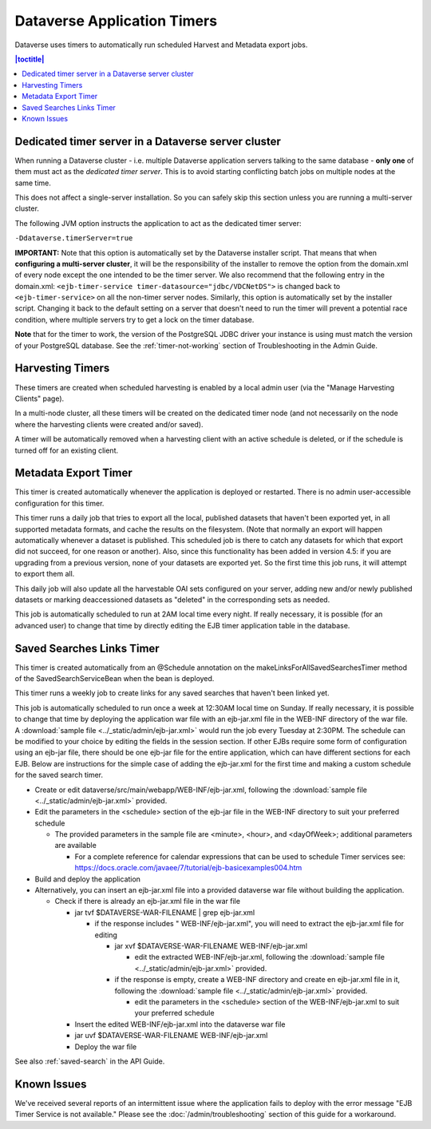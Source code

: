 .. role:: fixedwidthplain

Dataverse Application Timers
============================

Dataverse uses timers to automatically run scheduled Harvest and Metadata export jobs. 

.. contents:: |toctitle|
	:local:

Dedicated timer server in a Dataverse server cluster
----------------------------------------------------

When running a Dataverse cluster - i.e. multiple Dataverse application
servers talking to the same database - **only one** of them must act
as the *dedicated timer server*. This is to avoid starting conflicting
batch jobs on multiple nodes at the same time.

This does not affect a single-server installation. So you can safely skip this section unless you are running a multi-server cluster. 

The following JVM option instructs the application to act as the dedicated timer server: 

``-Ddataverse.timerServer=true``

**IMPORTANT:** Note that this option is automatically set by the Dataverse installer script. That means that when **configuring a multi-server cluster**, it will be the responsibility of the installer to remove the option from the :fixedwidthplain:`domain.xml` of every node except the one intended to be the timer server. We also recommend that the following entry in the :fixedwidthplain:`domain.xml`: ``<ejb-timer-service timer-datasource="jdbc/VDCNetDS">`` is changed back to ``<ejb-timer-service>`` on all the non-timer server nodes. Similarly, this option is automatically set by the installer script. Changing it back to the default setting on a server that doesn't need to run the timer will prevent a potential race condition, where multiple servers try to get a lock on the timer database. 

**Note** that for the timer to work, the version of the PostgreSQL JDBC driver your instance is using must match the version of your PostgreSQL database. See the :ref:`timer-not-working` section of Troubleshooting in the Admin Guide.

Harvesting Timers 
-----------------

These timers are created when scheduled harvesting is enabled by a local admin user (via the "Manage Harvesting Clients" page). 

In a multi-node cluster, all these timers will be created on the dedicated timer node (and not necessarily on the node where the harvesting clients were created and/or saved). 

A timer will be automatically removed when a harvesting client with an active schedule is deleted, or if the schedule is turned off for an existing client. 

Metadata Export Timer
---------------------

This timer is created automatically whenever the application is deployed or restarted. There is no admin user-accessible configuration for this timer. 

This timer runs a daily job that tries to export all the local, published datasets that haven't been exported yet, in all supported metadata formats, and cache the results on the filesystem. (Note that normally an export will happen automatically whenever a dataset is published. This scheduled job is there to catch any datasets for which that export did not succeed, for one reason or another). Also, since this functionality has been added in version 4.5: if you are upgrading from a previous version, none of your datasets are exported yet. So the first time this job runs, it will attempt to export them all. 

This daily job will also update all the harvestable OAI sets configured on your server, adding new and/or newly published datasets or marking deaccessioned datasets as "deleted" in the corresponding sets as needed. 

This job is automatically scheduled to run at 2AM local time every night. If really necessary, it is possible (for an advanced user) to change that time by directly editing the EJB timer application table in the database.  

.. _saved-search-timer:

Saved Searches Links Timer
--------------------------

This timer is created automatically from an @Schedule annotation on the makeLinksForAllSavedSearchesTimer method of the SavedSearchServiceBean when the bean is deployed. 

This timer runs a weekly job to create links for any saved searches that haven't been linked yet.

This job is automatically scheduled to run once a week at 12:30AM local time on Sunday. If really necessary, it is possible to change that time by deploying the application war file with an ejb-jar.xml file in the WEB-INF directory of the war file. A :download:`sample file <../_static/admin/ejb-jar.xml>` would run the job every Tuesday at 2:30PM. The schedule can be modified to your choice by editing the fields in the session section. If other EJBs require some form of configuration using an ejb-jar file, there should be one ejb-jar file for the entire application, which can have different sections for each EJB. Below are instructions for the simple case of adding the ejb-jar.xml for the first time and making a custom schedule for the saved search timer.

* Create or edit dataverse/src/main/webapp/WEB-INF/ejb-jar.xml, following the :download:`sample file <../_static/admin/ejb-jar.xml>` provided.

* Edit the parameters in the <schedule> section of the ejb-jar file in the WEB-INF directory to suit your preferred schedule

  * The provided parameters in the sample file are <minute>, <hour>, and <dayOfWeek>; additional parameters are available

    * For a complete reference for calendar expressions that can be used to schedule Timer services see: https://docs.oracle.com/javaee/7/tutorial/ejb-basicexamples004.htm

* Build and deploy the application

* Alternatively, you can insert an ejb-jar.xml file into a provided dataverse war file without building the application.

  * Check if there is already an ejb-jar.xml file in the war file 

    * jar tvf $DATAVERSE-WAR-FILENAME | grep ejb-jar.xml

      * if the response includes " WEB-INF/ejb-jar.xml", you will need to extract the ejb-jar.xml file for editing

        * jar xvf $DATAVERSE-WAR-FILENAME WEB-INF/ejb-jar.xml 

          * edit the extracted WEB-INF/ejb-jar.xml, following the :download:`sample file <../_static/admin/ejb-jar.xml>` provided.

        * if the response is empty, create a WEB-INF directory and create en ejb-jar.xml file in it, following the :download:`sample file <../_static/admin/ejb-jar.xml>` provided.

          * edit the parameters in the <schedule> section of the WEB-INF/ejb-jar.xml to suit your preferred schedule

    * Insert the edited WEB-INF/ejb-jar.xml into the dataverse war file

    * jar uvf $DATAVERSE-WAR-FILENAME WEB-INF/ejb-jar.xml

    * Deploy the war file


See also :ref:`saved-search` in the API Guide.

Known Issues
------------
 
We've received several reports of an intermittent issue where the application fails to deploy with the error message "EJB Timer Service is not available." Please see the :doc:`/admin/troubleshooting` section of this guide for a workaround. 
